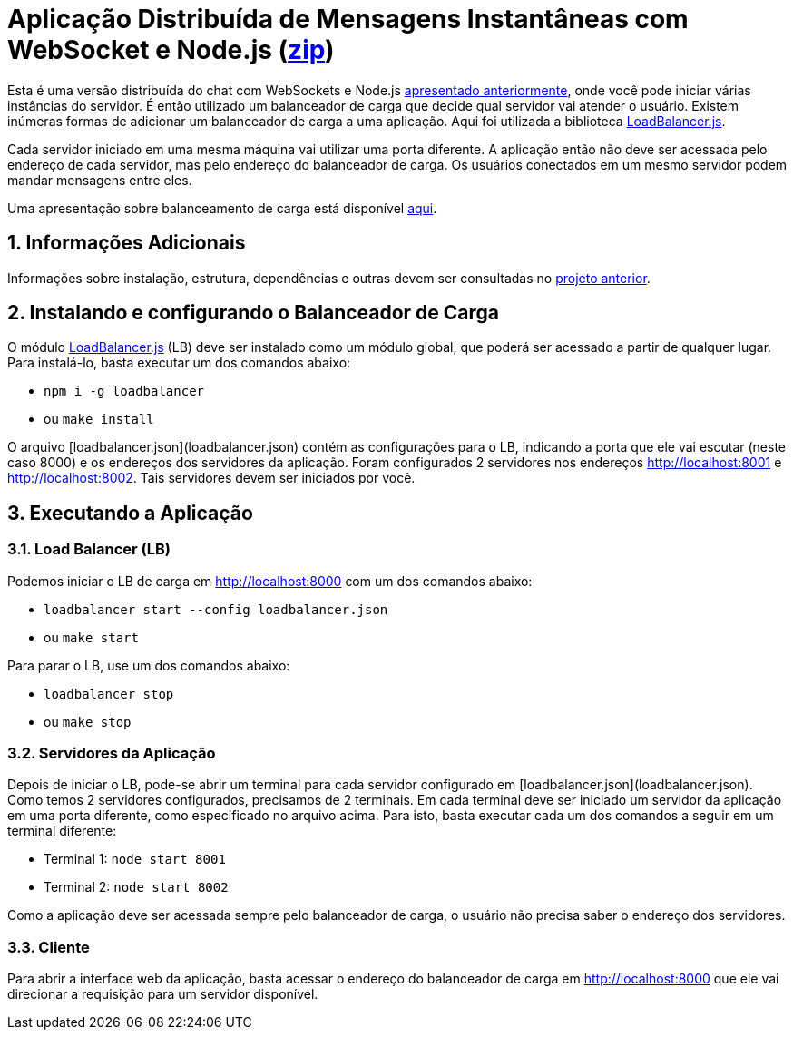:source-highlighter: highlightjs
:numbered:

ifdef::env-github[]
:outfilesuffix: .adoc
:caution-caption: :fire:
:important-caption: :exclamation:
:note-caption: :paperclip:
:tip-caption: :bulb:
:warning-caption: :warning:
endif::[]

= Aplicação Distribuída de Mensagens Instantâneas com WebSocket e Node.js (link:https://kinolien.github.io/gitzip/?download=/manoelcampos/sd-websockets/tree/master/2.2-distributed-websocket[zip])

Esta é uma versão distribuída do chat com WebSockets e Node.js link:../2.1-websocket-chat-nodejs[apresentado anteriormente], onde você pode iniciar várias instâncias do servidor.
É então utilizado um balanceador de carga que decide qual servidor vai atender o usuário. 
Existem inúmeras formas de adicionar um balanceador de carga a uma aplicação.
Aqui foi utilizada a biblioteca https://github.com/SocketCluster/loadbalancer[LoadBalancer.js].

Cada servidor iniciado em uma mesma máquina vai utilizar uma porta diferente. 
A aplicação então não deve ser acessada pelo endereço de cada servidor, mas pelo endereço do balanceador de carga.
Os usuários conectados em um mesmo servidor podem mandar mensagens entre eles.

Uma apresentação sobre balanceamento de carga está disponível link:load-balancer.pptx[aqui].

== Informações Adicionais

Informações sobre instalação, estrutura, dependências e outras devem ser consultadas no link:../2.1-websocket-chat-nodejs[projeto anterior].

== Instalando e configurando o Balanceador de Carga

O módulo https://github.com/SocketCluster/loadbalancer[LoadBalancer.js] (LB) deve ser instalado como um módulo global, que poderá ser acessado a partir de qualquer lugar.
Para instalá-lo, basta executar um dos comandos abaixo:

- `npm i -g loadbalancer` 
- ou `make install`

O arquivo [loadbalancer.json](loadbalancer.json) contém as configurações para o LB,
indicando a porta que ele vai escutar (neste caso 8000) e os endereços
dos servidores da aplicação. Foram configurados 2 servidores nos endereços http://localhost:8001 e http://localhost:8002. Tais servidores devem ser iniciados por você.

== Executando a Aplicação

=== Load Balancer (LB)

Podemos iniciar o LB de carga em http://localhost:8000 com um dos comandos abaixo:

- `loadbalancer start --config loadbalancer.json`
- ou `make start`

Para parar o LB, use um dos comandos abaixo:

- `loadbalancer stop`
- ou `make stop`

=== Servidores da Aplicação

Depois de iniciar o LB, pode-se abrir um terminal para cada servidor configurado em [loadbalancer.json](loadbalancer.json). Como temos 2 servidores configurados, precisamos de 2 terminais. Em cada terminal deve ser iniciado um servidor da aplicação em uma porta diferente, como especificado no arquivo acima. Para isto, basta executar cada um dos comandos a seguir em um terminal diferente:

- Terminal 1: `node start 8001`
- Terminal 2: `node start 8002`

Como a aplicação deve ser acessada sempre pelo balanceador de carga, o usuário não precisa saber o endereço dos servidores.

=== Cliente

Para abrir a interface web da aplicação, basta acessar o endereço do balanceador de carga em http://localhost:8000
que ele vai direcionar a requisição para um servidor disponível.
